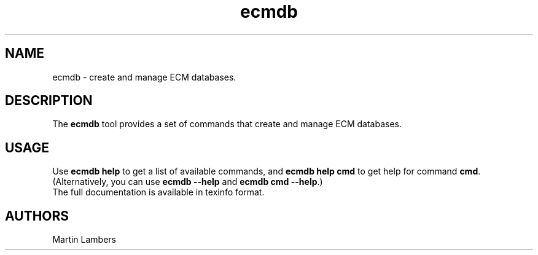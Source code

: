 .\" -*-nroff-*-
.\"
.\" Copyright (C) 2012
.\" Martin Lambers <martin.lambers@uni-siegen.de>
.\"
.\" Copying and distribution of this file, with or without modification, are
.\" permitted in any medium without royalty provided the copyright notice and this
.\" notice are preserved. This file is offered as-is, without any warranty.
.TH ecmdb 1 2012-08
.SH NAME
ecmdb - create and manage ECM databases.
.SH DESCRIPTION
The \fBecmdb\fP tool provides a set of commands that create and manage ECM databases.
.SH USAGE
Use \fBecmdb help\fP to get a list of available commands, and
\fBecmdb help cmd\fP to get help for command \fBcmd\fP.
(Alternatively, you can use \fBecmdb --help\fP and \fBecmdb cmd --help\fP.)
.br
The full documentation is available in texinfo format.
.SH AUTHORS
Martin Lambers
